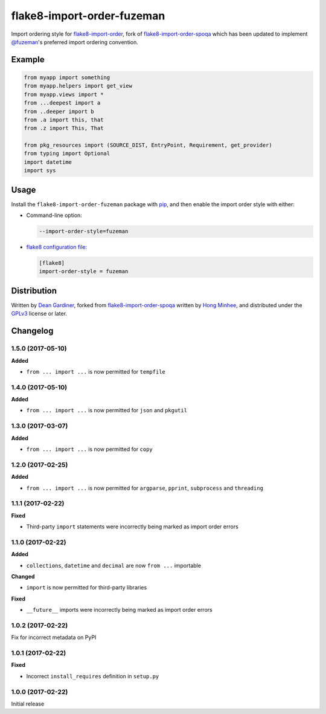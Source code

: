 flake8-import-order-fuzeman
===========================

.. image:: https://img.shields.io/pypi/v/flake8-import-order-fuzeman.svg
   :target: https://pypi.python.org/pypi/flake8-import-order-fuzeman

.. image:: https://travis-ci.org/fuzeman/flake8-import-order-fuzeman.svg
   :target: https://travis-ci.org/fuzeman/flake8-import-order-fuzeman

Import ordering style for flake8-import-order_, fork of flake8-import-order-spoqa_ which
has been updated to implement `@fuzeman`__'s preferred import ordering convention.

.. _flake8-import-order: https://github.com/PyCQA/flake8-import-order
.. _flake8-import-order-spoqa: https://github.com/spoqa/flake8-import-order-spoqa

__ https://github.com/fuzeman


Example
-------

.. code-block:: python

    from myapp import something
    from myapp.helpers import get_view
    from myapp.views import *
    from ...deepest import a
    from ..deeper import b
    from .a import this, that
    from .z import This, That

    from pkg_resources import (SOURCE_DIST, EntryPoint, Requirement, get_provider)
    from typing import Optional
    import datetime
    import sys


Usage
-----

Install the ``flake8-import-order-fuzeman`` package with pip_, and then enable the
import order style with either:

- Command-line option:

  .. code-block:: shell

    --import-order-style=fuzeman

- `flake8 configuration file:`__

  .. code-block:: ini

     [flake8]
     import-order-style = fuzeman

.. _pip: https://pip.pypa.io

__ http://flake8.pycqa.org/en/latest/user/configuration.html


Distribution
------------

Written by `Dean Gardiner`__, forked from flake8-import-order-spoqa_ written by `Hong Minhee`__, and
distributed under the GPLv3_ license or later.

.. _GPLv3: https://www.gnu.org/licenses/gpl-3.0.html

__ https://github.com/fuzeman
__ https://hongminhee.org/


Changelog
---------

1.5.0 (2017-05-10)
~~~~~~~~~~~~~~~~~~

**Added**

- ``from ... import ...`` is now permitted for ``tempfile``

1.4.0 (2017-05-10)
~~~~~~~~~~~~~~~~~~

**Added**

- ``from ... import ...`` is now permitted for ``json`` and ``pkgutil``

1.3.0 (2017-03-07)
~~~~~~~~~~~~~~~~~~

**Added**

- ``from ... import ...`` is now permitted for ``copy``

1.2.0 (2017-02-25)
~~~~~~~~~~~~~~~~~~

**Added**

- ``from ... import ...`` is now permitted for ``argparse``, ``pprint``, ``subprocess`` and ``threading``

1.1.1 (2017-02-22)
~~~~~~~~~~~~~~~~~~

**Fixed**

- Third-party ``import`` statements were incorrectly being marked as import order errors

1.1.0 (2017-02-22)
~~~~~~~~~~~~~~~~~~

**Added**

- ``collections``, ``datetime`` and ``decimal`` are now ``from ...`` importable

**Changed**

- ``import`` is now permitted for third-party libraries

**Fixed**

- ``__future__`` imports were incorrectly being marked as import order errors

1.0.2 (2017-02-22)
~~~~~~~~~~~~~~~~~~

Fix for incorrect metadata on PyPI

1.0.1 (2017-02-22)
~~~~~~~~~~~~~~~~~~

**Fixed**

- Incorrect ``install_requires`` definition in ``setup.py``

1.0.0 (2017-02-22)
~~~~~~~~~~~~~~~~~~

Initial release


